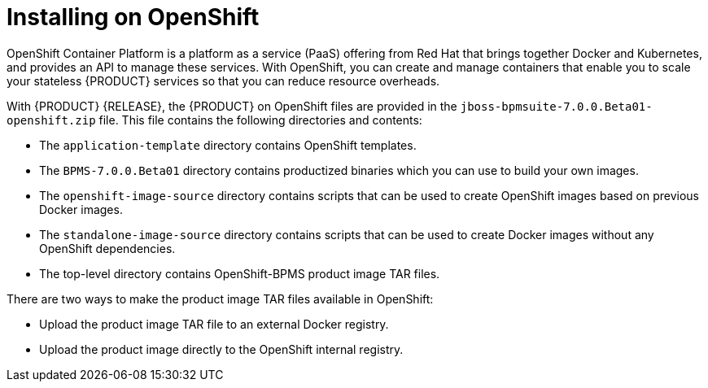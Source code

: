 [openshift-bxms-con]
= Installing on OpenShift
OpenShift Container Platform is a platform as a service (PaaS) offering from Red Hat that brings together Docker and Kubernetes, and provides an API to manage these services. With OpenShift, you can create and manage containers that enable you to scale your stateless {PRODUCT} services so that you can reduce resource overheads.

With {PRODUCT} {RELEASE}, the {PRODUCT} on OpenShift files are provided in the `jboss-bpmsuite-7.0.0.Beta01-openshift.zip` file. This file contains the following directories and contents:

* The `application-template` directory contains OpenShift templates.
* The `BPMS-7.0.0.Beta01` directory contains productized binaries which you can use to build your own images.
* The `openshift-image-source` directory contains scripts that can be used to create OpenShift images based on previous Docker images.
* The `standalone-image-source` directory contains scripts that can be used to create Docker images without any OpenShift dependencies.
* The top-level directory contains OpenShift-BPMS product image TAR files.

There are two ways to make the product image TAR files available in OpenShift:

* Upload the product image TAR file to an external Docker registry.
* Upload the product image directly to the OpenShift internal registry.

